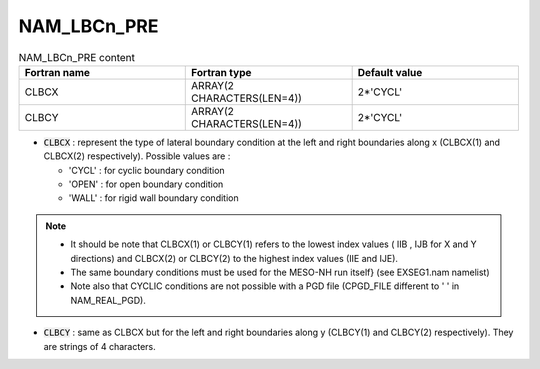 .. _nam_lbcn_pre:

NAM_LBCn_PRE
-----------------------------------------------------------------------------

.. csv-table:: NAM_LBCn_PRE content
   :header: "Fortran name", "Fortran type", "Default value"
   :widths: 30, 30, 30
   
   "CLBCX","ARRAY(2 CHARACTERS(LEN=4))","2*'CYCL'"
   "CLBCY","ARRAY(2 CHARACTERS(LEN=4))","2*'CYCL'"

* :code:`CLBCX` : represent the type of lateral boundary condition at the left and right boundaries along x (CLBCX(1) and CLBCX(2) respectively). Possible values are :

  * 'CYCL' : for cyclic boundary condition
  * 'OPEN' : for open boundary condition
  * 'WALL' : for rigid wall boundary condition
  
.. note::

   * It should be note that CLBCX(1) or CLBCY(1) refers to the lowest index values ( IIB , IJB for X and Y directions) and CLBCX(2) or CLBCY(2) to the highest index values (IIE  and IJE). 
   
   * The same boundary conditions must be used for the MESO-NH run itself} (see EXSEG1.nam namelist)
   
   * Note also that CYCLIC conditions are not possible with a PGD file (CPGD_FILE different to '  ' in NAM_REAL_PGD).

* :code:`CLBCY` : same as CLBCX but for the left and right boundaries along y (CLBCY(1) and CLBCY(2) respectively). They are strings of 4 characters.
